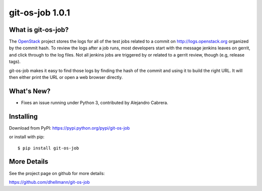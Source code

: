 ==================
 git-os-job 1.0.1
==================

.. tags:: git release python openstack

What is git-os-job?
===================

The OpenStack_ project stores the logs for all of the test jobs
related to a commit on http://logs.openstack.org organized by the
commit hash. To review the logs after a job runs, most developers
start with the message jenkins leaves on gerrit, and click through to
the log files. Not all jenkins jobs are triggered by or related to a
gerrit review, though (e.g, release tags). 

.. _OpenStack: http://openstack.org/

git-os-job makes it easy to find those logs by finding the hash of the
commit and using it to build the right URL. It will then either print
the URL or open a web browser directly.

What's New?
===========

- Fixes an issue running under Python 3, contributed by Alejandro
  Cabrera.

Installing
==========

Download from PyPI: https://pypi.python.org/pypi/git-os-job

or install with pip::

  $ pip install git-os-job

More Details
============

See the project page on github for more details:

https://github.com/dhellmann/git-os-job

